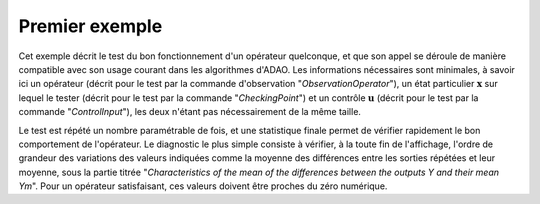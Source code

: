 .. index:: single: ControledFunctionTest (exemple)

Premier exemple
...............

Cet exemple décrit le test du bon fonctionnement d'un opérateur quelconque, et
que son appel se déroule de manière compatible avec son usage courant dans les
algorithmes d'ADAO. Les informations nécessaires sont minimales, à savoir ici
un opérateur (décrit pour le test par la commande d'observation
"*ObservationOperator*"), un état particulier :math:`\mathbf{x}` sur lequel le
tester (décrit pour le test par la commande "*CheckingPoint*") et un contrôle
:math:`\mathbf{u}` (décrit pour le test par la commande "*ControlInput*"), les
deux n'étant pas nécessairement de la même taille.

Le test est répété un nombre paramétrable de fois, et une statistique finale
permet de vérifier rapidement le bon comportement de l'opérateur. Le diagnostic
le plus simple consiste à vérifier, à la toute fin de l'affichage, l'ordre de
grandeur des variations des valeurs indiquées comme la moyenne des différences
entre les sorties répétées et leur moyenne, sous la partie titrée
"*Characteristics of the mean of the differences between the outputs Y and
their mean Ym*". Pour un opérateur satisfaisant, ces valeurs doivent être
proches du zéro numérique.
